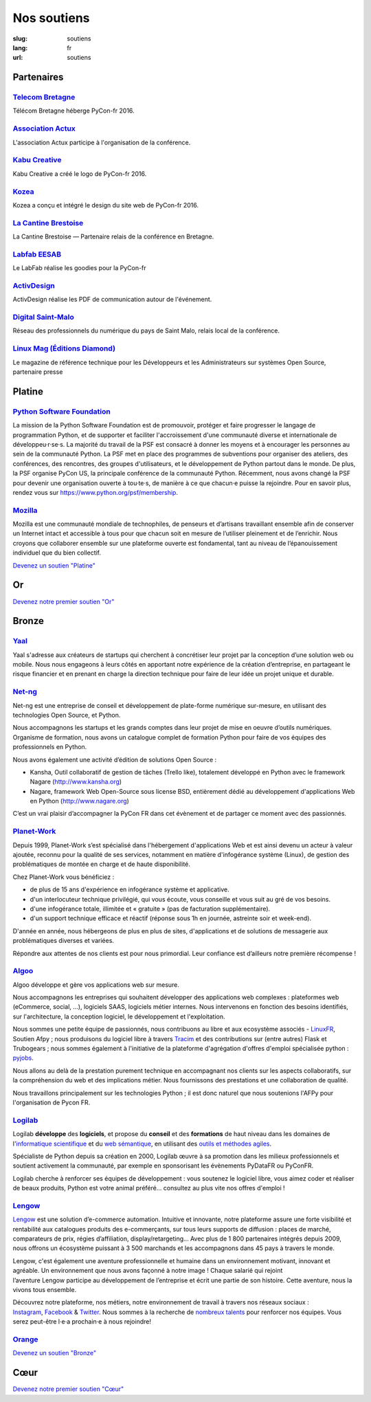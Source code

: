 Nos soutiens
############

:slug: soutiens
:lang: fr
:url: soutiens

Partenaires
===========

`Telecom Bretagne <http://www.telecom-bretagne.eu/>`_
-----------------------------------------------------

.. image:: ../images/telecom-bretagne.gif
   :height: 100px
   :width: 100px
   :alt: logo de telecom bretagne
   :target: http://www.telecom-bretagne.eu/

Télécom Bretagne héberge PyCon-fr 2016.


`Association Actux <http://actux.eu.org/>`_
-------------------------------------------

.. image:: ../images/logo-actux.jpg
   :height: 100px
   :width: 100px
   :alt: Logo de l'association Actux
   :target: http://actux.eu.org/

L'association Actux participe à l'organisation de la conférence.


`Kabu Creative <http://kabucreative.com/>`_
-------------------------------------------

.. image:: ../images/kabu-creative.png
   :height: 100px
   :width: 100px
   :alt: logo de Kabu Creative
   :target: http://kabucreative.com/

Kabu Creative a créé le logo de PyCon-fr 2016.

`Kozea <https://www.kozea.fr/>`_
--------------------------------

.. image:: ../images/kozea-logo.svg
   :height: 100px
   :width: 100px
   :alt: logo de Kozea
   :target: https://www.kozea.fr/

Kozea a conçu et intégré le design du site web de PyCon-fr 2016.

`La Cantine Brestoise <http://www.lacantine-brest.net/>`_
---------------------------------------------------------

.. image:: ../images/logo-cantine-brest.png
   :height: 100px
   :width: 100px
   :alt: logo de La Cantine Brestoise
   :target: http://www.lacantine-brest.net/

La Cantine Brestoise — Partenaire relais de la conférence en Bretagne.

`Labfab EESAB <http://www.eesab.fr/rennes/labfab>`_
---------------------------------------------------

.. image:: ../images/logo_LabfabEESAB.png
   :height: 100px
   :width: 100px
   :alt: logo du LabFab EESAB
   :target: http://www.eesab.fr/rennes/labfab

Le LabFab réalise les goodies pour la PyCon-fr

`ActivDesign <http://www.activdesign.eu/>`_
-------------------------------------------

.. image:: ../images/logo-ActivDesign.png
   :height: 100px
   :width: 100px
   :alt: logo d'ActivDesign
   :target: http://www.activdesign.eu/

ActivDesign réalise les PDF de communication autour de l'événement.

`Digital Saint-Malo <http://digital-saint-malo.com/>`_
------------------------------------------------------

.. image:: ../images/DSM_carre.png
   :height: 100px
   :width: 100px
   :alt: logo de Digital Saint-Malo
   :target: http://digital-saint-malo.com/

Réseau des professionnels du numérique du pays de Saint Malo, relais local de la conférence.

`Linux Mag (Éditions Diamond) <https://boutique.ed-diamond.com/>`_
------------------------------------------------------------------

.. image:: ../images/ed_diamond.png
   :height: 100px
   :alt: logo de Linux Mag (Éditions Diamond)
   :target: https://boutique.ed-diamond.com/

Le magazine de référence technique pour les Développeurs et les Administrateurs sur systèmes Open Source, partenaire presse

Platine
=======

`Python Software Foundation <https://www.python.org/psf/>`_
-----------------------------------------------------------

.. image:: ../images/psf-logo-narrow-256x84-alpha.png
   :height: 84px
   :width: 256px
   :alt: Python Software Foundation
   :target: https://www.python.org/psf/

La mission de la Python Software Foundation est de promouvoir, protéger et faire progresser le langage de programmation Python, et de supporter et faciliter l'accroissement d'une communauté diverse et internationale de développeu·r·se·s. La majorité du travail de la PSF est consacré à donner les moyens et à encourager les personnes au sein de la communauté Python. La PSF met en place des programmes de subventions pour organiser des ateliers, des conférences, des rencontres, des groupes d'utilisateurs, et le développement de Python partout dans le monde. De plus, la PSF organise PyCon US, la principale conférence de la communauté Python. Récemment, nous avons changé la PSF pour devenir une organisation ouverte à tou·te·s, de manière à ce que chacun·e puisse la rejoindre. Pour en savoir plus, rendez vous sur https://www.python.org/psf/membership.


`Mozilla <https://www.mozilla.org/fr/mission/>`_
------------------------------------------------

.. image:: ../images/mozilla.png
   :height: 84px
   :width: 256px
   :alt: Mozilla
   :target: https://www.mozilla.org/


Mozilla est une communauté mondiale de technophiles, de penseurs et
d’artisans travaillant ensemble afin de conserver un Internet intact
et accessible à tous pour que chacun soit en mesure de l’utiliser
pleinement et de l’enrichir. Nous croyons que collaborer ensemble sur
une plateforme ouverte est fondamental, tant au niveau de
l’épanouissement individuel que du bien collectif.


`Devenez un soutien "Platine" </pages/nous-soutenir.html>`_


Or
==

`Devenez notre premier soutien "Or" </pages/nous-soutenir.html>`_

Bronze
======

`Yaal <https://www.yaal.fr/>`_
--------------------------------

.. image:: ../images/yaal.png
   :height: 100px
   :width: 100px
   :alt: logo de Yaal
   :target: https://www.yaal.fr/

Yaal s'adresse aux créateurs de startups qui cherchent à concrétiser leur projet par la conception d’une solution web ou mobile. Nous nous engageons à leurs côtés en apportant notre expérience de la création d’entreprise, en partageant le risque financier et en prenant en charge la direction technique pour faire de leur idée un projet unique et durable.

`Net-ng <http://www.net-ng.com/>`_
----------------------------------

.. image:: ../images/netng.svg
   :height: 100px
   :width: 100px
   :alt: logo de Net ng
   :target: http://www.net-ng.com/

Net-ng est une entreprise de conseil et développement de plate-forme numérique sur-mesure, en utilisant des technologies Open Source, et Python.

Nous accompagnons les startups et les grands comptes dans leur projet de mise en oeuvre d’outils numériques.
Organisme de formation, nous avons un catalogue complet de formation Python pour faire de vos équipes des professionnels en Python.

Nous avons également une activité d’édition de solutions Open Source :

- Kansha, Outil collaboratif de gestion de tâches (Trello like), totalement développé en Python avec le framework Nagare (http://www.kansha.org)

- Nagare, framework Web Open-Source sous license BSD, entièrement dédié au développement d'applications Web en Python (http://www.nagare.org)

C’est un vrai plaisir d’accompagner la PyCon FR dans cet évènement et de partager ce moment avec des passionnés.

`Planet-Work <https://www.planet-work.com/>`_
---------------------------------------------

.. image:: ../images/planet-work.svg
   :height: 100px
   :width: 300px
   :alt: logo de planet work
   :target: https://www.planet-work.com/

Depuis 1999, Planet-Work s’est spécialisé dans l'hébergement d'applications Web et est ainsi devenu un acteur à valeur ajoutée, reconnu pour la qualité de ses services, notamment en matière d'infogérance système (Linux), de gestion des problématiques de montée en charge et de haute disponibilité.

Chez Planet-Work vous bénéficiez :

- de plus de 15 ans d'expérience en infogérance système et applicative.
- d'un interlocuteur technique privilégié, qui vous écoute, vous conseille et vous suit au gré de vos besoins.
- d'une infogérance totale, illimitée et « gratuite » (pas de facturation supplémentaire).
- d'un support technique efficace et réactif (réponse sous 1h en journée, astreinte soir et week-end).

D'année en année, nous hébergeons de plus en plus de sites, d'applications et de solutions de messagerie aux problématiques diverses et variées.

Répondre aux attentes de nos clients est pour nous primordial. Leur confiance est d’ailleurs notre première récompense ! 

`Algoo <http://algoo.fr/>`_
---------------------------

.. image:: ../images/algoo.png
   :height: 100px
   :width: 200px
   :alt: logo d'algoo
   :target: http://algoo.fr/

Algoo développe et gère vos applications web sur mesure.

Nous accompagnons les entreprises qui souhaitent développer des applications web complexes : plateformes web (eCommerce, social, ...), logiciels SAAS, logiciels métier internes. Nous intervenons en fonction des besoins identifiés, sur l'architecture, la conception logiciel, le développement et l'exploitation.

Nous sommes une petite équipe de passionnés, nous contribuons au libre et aux ecosystème associés - `LinuxFR <http://linuxfr.org/users/lebouquetin>`_, Soutien Afpy ; nous produisons du logiciel libre à travers `Tracim <http://tracim.fr>`_ et des contributions sur (entre autres) Flask et Trubogears ; nous sommes également à l'initiative de la plateforme d'agrégation d'offres d'emploi spécialisée python : `pyjobs <http://pyjobs.fr>`_.

Nous allons au delà de la prestation purement technique en accompagnant nos clients sur les aspects collaboratifs, sur la compréhension du web et des implications métier. Nous fournissons des prestations et une collaboration de qualité.

Nous travaillons principalement sur les technologies Python ; il est donc naturel que nous soutenions l'AFPy pour l'organisation de Pycon FR.

`Logilab <https://www.logilab.fr/>`_
------------------------------------

.. image:: ../images/logilab.svg
   :height: 100px
   :width: 200px
   :alt: logo de logilab
   :target: https://www.logilab.fr/

Logilab **développe** des **logiciels**, et propose du **conseil** et des **formations** de haut niveau dans les domaines de l'`informatique scientifique <https://www.logilab.fr/informatique-scientifique>`_ et du `web sémantique <https://www.logilab.fr/web-semantique>`_, en utilisant des `outils et méthodes agiles <https://www.logilab.fr/outils-methodes-agiles>`_.

Spécialiste de Python depuis sa création en 2000, Logilab œuvre à sa promotion dans les milieux professionnels et soutient activement la communauté, par exemple en sponsorisant les évènements PyDataFR ou PyConFR.

Logilab cherche à renforcer ses équipes de développement : vous soutenez le logiciel libre, vous aimez coder et réaliser de beaux produits, Python est votre animal préféré... consultez au plus vite nos offres d'emploi !

`Lengow <http://www.lengow.com/fr/>`_
-------------------------------------

.. image:: ../images/logo_lengow.png
   :height: 100px
   :alt: logo de lengow
   :target: http://www.lengow.com/fr/

`Lengow <http://www.lengow.com/fr/>`_ est une solution d’e-commerce automation. Intuitive et innovante, notre plateforme assure une forte visibilité et rentabilité aux catalogues produits des e-commerçants, sur tous leurs supports de diffusion : places de marché, comparateurs de prix, régies d’affiliation, display/retargeting... 
Avec plus de 1 800 partenaires intégrés depuis 2009, nous offrons un écosystème puissant à 3 500 marchands et les accompagnons dans 45 pays à travers le monde.
 
Lengow, c'est également une aventure professionnelle et humaine dans un environnement motivant, innovant et agréable. Un environnement que nous avons façonné à notre image ! Chaque salarié qui rejoint l’aventure Lengow participe au développement de l’entreprise et écrit une partie de son histoire. Cette aventure, nous la vivons tous ensemble.
 
Découvrez notre plateforme, nos métiers, notre environnement de travail à travers nos réseaux sociaux : `Instagram <https://www.instagram.com/lengow/>`_, `Facebook <https://www.facebook.com/Lengow/?fref=ts>`_ & `Twitter <https://twitter.com/lengow?lang=fr>`_. Nous sommes à la recherche de `nombreux talents <https://lengow.workable.com/>`_ pour renforcer nos équipes. Vous serez peut-être l·e·a prochain·e à nous rejoindre!

`Orange <https://developer.orange.com/>`_
-----------------------------------------

.. image:: ../images/logo-orange.png
   :height: 100px
   :alt: logo de orange
   :target: https://developer.orange.com/

`Devenez un soutien "Bronze" </pages/nous-soutenir.html>`_

.. Orange ne nous a pas encore fourni de description

Cœur
====

`Devenez notre premier soutien "Cœur" </pages/nous-soutenir.html>`_
